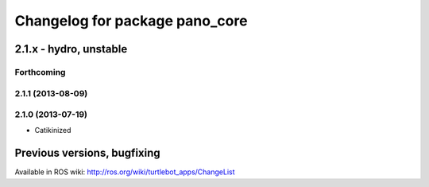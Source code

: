 ^^^^^^^^^^^^^^^^^^^^^^^^^^^^^^^
Changelog for package pano_core
^^^^^^^^^^^^^^^^^^^^^^^^^^^^^^^

2.1.x - hydro, unstable
=======================

Forthcoming
-----------

2.1.1 (2013-08-09)
------------------

2.1.0 (2013-07-19)
------------------
* Catikinized


Previous versions, bugfixing
============================

Available in ROS wiki: http://ros.org/wiki/turtlebot_apps/ChangeList
